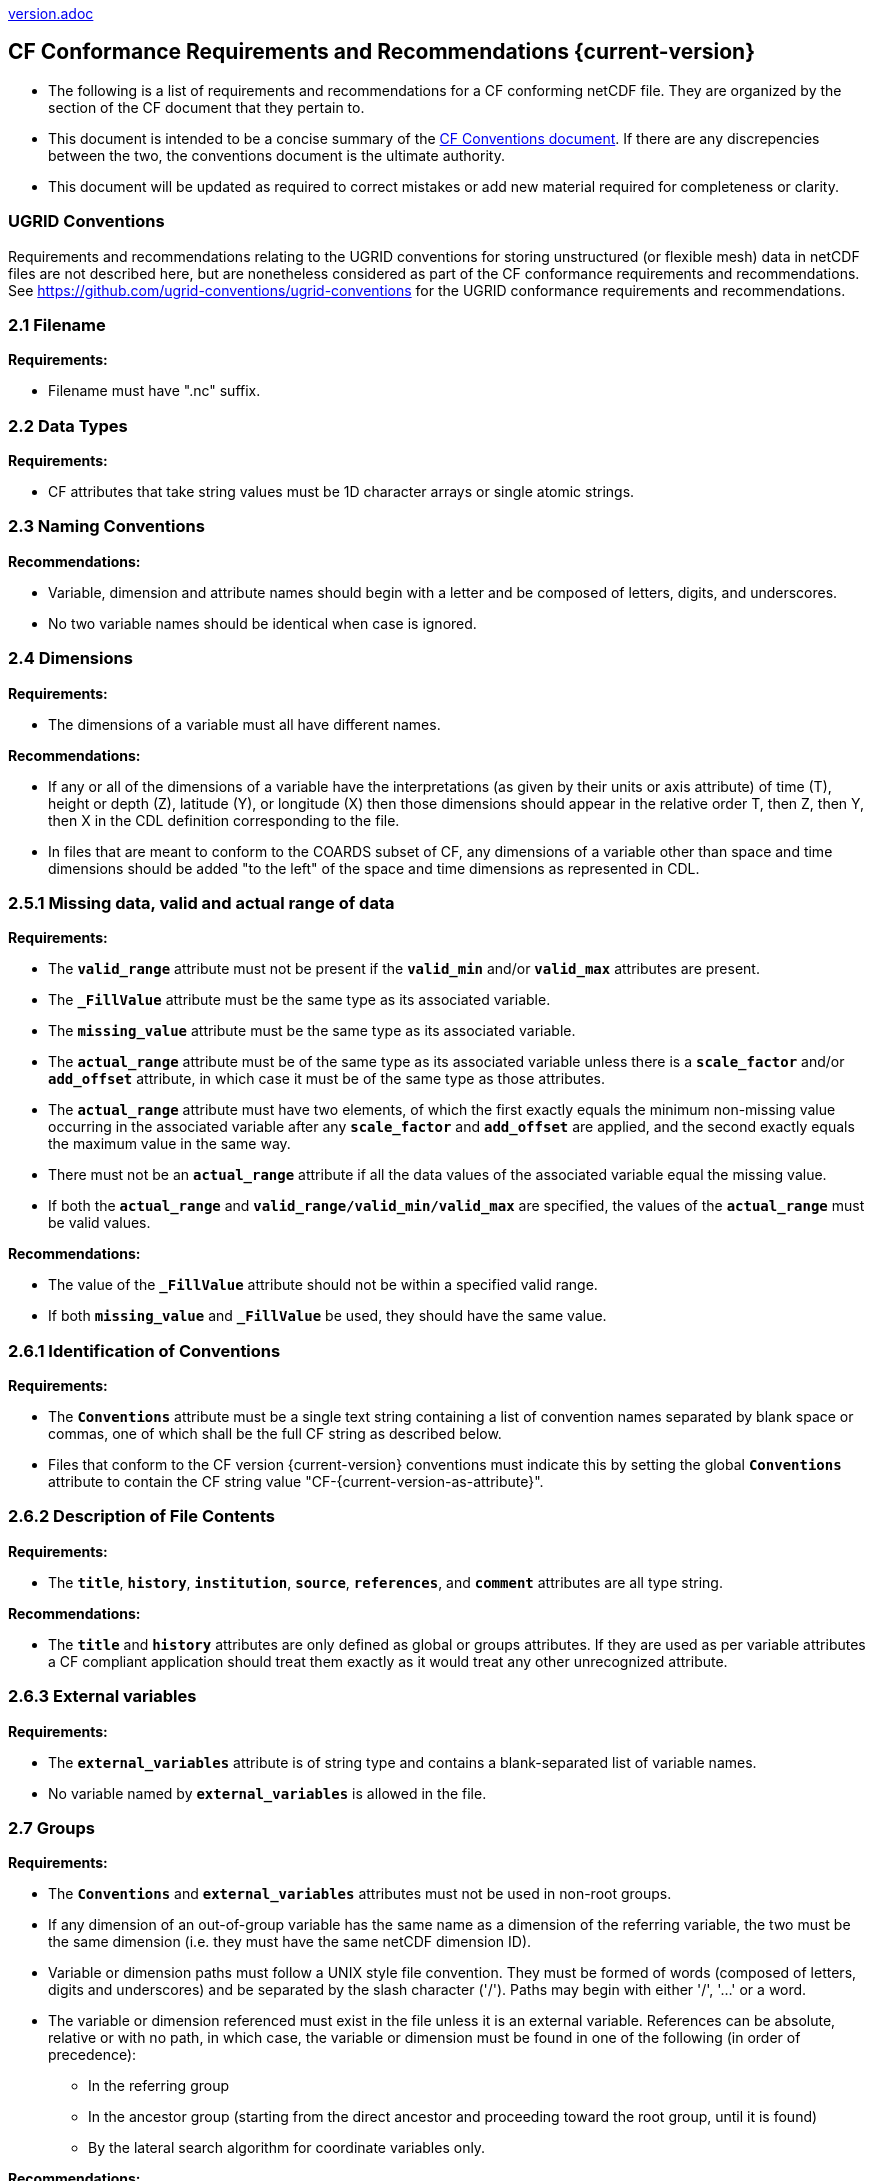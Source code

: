 ﻿include::version.adoc[]
[[cf-conformance-requirements-and-recommendations]]
== CF Conformance Requirements and Recommendations {current-version}


* The following is a list of requirements and recommendations for a CF conforming netCDF file.
They are organized by the section of the CF document that they pertain to.
* This document is intended to be a concise summary of the http://cfconventions.org/cf-conventions/cf-conventions.html[CF Conventions document].
If there are any discrepencies between the two, the conventions document is the ultimate authority.
* This document will be updated as required to correct mistakes or add new material required for completeness or clarity.

=== UGRID Conventions

Requirements and recommendations relating to the UGRID conventions for storing unstructured (or flexible mesh) data in netCDF files are not described here, but are nonetheless considered as part of the CF conformance requirements and recommendations.
See https://github.com/ugrid-conventions/ugrid-conventions for the UGRID conformance requirements and recommendations.

[[filename]]
=== 2.1 Filename

*Requirements:*

* Filename must have ".nc" suffix.

[[section]]

[[data-types]]
=== 2.2 Data Types

*Requirements:*

* CF attributes that take string values must be 1D character arrays or single atomic strings.

[[section-1]]

[[naming-conventions]]
=== 2.3 Naming Conventions

*Recommendations:*

* Variable, dimension and attribute names should begin with a letter and be composed of letters, digits, and underscores.
* No two variable names should be identical when case is ignored.

[[section-2]]

[[dimensions]]
=== 2.4 Dimensions

*Requirements:*

* The dimensions of a variable must all have different names.

*Recommendations:*

* If any or all of the dimensions of a variable have the interpretations (as given by their units or axis attribute) of time (T), height or depth (Z), latitude (Y), or longitude (X) then those dimensions should appear in the relative order T, then Z, then Y, then X in the CDL definition corresponding to the file.
* In files that are meant to conform to the COARDS subset of CF, any dimensions of a variable other than space and time dimensions should be added "to the left" of the space and time dimensions as represented in CDL.

[[section-3]]

[[missing-data-valid-and-actual-range-of-data]]
=== 2.5.1 Missing data, valid and actual range of data

*Requirements:*

* The **`valid_range`** attribute must not be present if the **`valid_min`** and/or **`valid_max`** attributes are present.
* The **`_FillValue`** attribute must be the same type as its associated variable.
* The **`missing_value`** attribute must be the same type as its associated variable.
* The **`actual_range`** attribute must be of the same type as its associated variable unless there is a **`scale_factor`** and/or **`add_offset`** attribute, in which case it must be of the same type as those attributes.
* The **`actual_range`** attribute must have two elements, of which the first exactly equals the minimum non-missing value occurring in the associated variable after any **`scale_factor`** and **`add_offset`** are applied, and the second exactly equals the maximum value in the same way.
* There must not be an **`actual_range`** attribute if all the data values of the associated variable equal the missing value.
* If both the **`actual_range`** and **`valid_range/valid_min/valid_max`** are specified, the values of the **`actual_range`** must be valid values.

*Recommendations:*

* The value of the **`_FillValue`** attribute should not be within a specified valid range.
* If both **`missing_value`** and **`_FillValue`** be used, they should have the same value.

[[section-4]]

[[identification-of-conventions]]
=== 2.6.1 Identification of Conventions

*Requirements:*

* The **`Conventions`** attribute must be a single text string containing a list of convention names separated by blank space or commas, one of which shall be the full CF string as described below.
* Files that conform to the CF version {current-version} conventions must indicate this by setting the global **`Conventions`** attribute to contain the CF string value "CF-{current-version-as-attribute}".

[[section-5]]

[[description-of-file-contents]]
=== 2.6.2 Description of File Contents

*Requirements:*

* The **`title`**, **`history`**, **`institution`**, **`source`**, **`references`**, and **`comment`** attributes are all type string.

*Recommendations:*

* The **`title`** and **`history`** attributes are only defined as global or groups attributes.
If they are used as per variable attributes a CF compliant application should treat them exactly as it would treat any other unrecognized attribute.

=== 2.6.3 External variables

*Requirements:*

* The **`external_variables`** attribute is of string type and contains a blank-separated list of variable names.
* No variable named by **`external_variables`** is allowed in the file.

[[section-groups]]
[[groups]]
=== 2.7 Groups

*Requirements:*

* The **`Conventions`** and **`external_variables`** attributes must not be used in non-root groups.
* If any dimension of an out-of-group variable has the same name as a dimension of the referring variable, the two must be the same dimension (i.e. they must have the same netCDF dimension ID).
* Variable or dimension paths must follow a UNIX style file convention.
They must be formed of words (composed of letters, digits and underscores) and be  separated by the slash character ('/').
Paths may begin with either '/', '...' or a word.
* The variable or dimension referenced must exist in the file unless it is an external variable.
References can be absolute, relative or with no path, in which case, the variable or dimension must be found in one of the following (in order of precedence):
  - In the referring group
  - In the ancestor group (starting from the direct ancestor and proceeding toward the root group, until it is found)
  - By the lateral search algorithm for coordinate variables only.

*Recommendations:*

* NUG-coordinate variables that are not in the referring group or one of its direct ancestors should be referenced by absolute or relative paths rather than relying on the lateral search algorithm.

[[section-6]]

[[description-of-the-data]]
=== 3 Description of the Data

*Recommendations:*

* All variables should use either the **`long_name`** or the **`standard_name`** attributes to describe their contents.
Exceptions are boundary and climatology variables.

[[section-7]]

[[units]]
=== 3.1 Units

*Requirements:*

* The **`units`** attribute is required for all variables that represent dimensional quantities (except for boundary variables defined in http://cfconventions.org/cf-conventions/cf-conventions.html#cell-boundaries[section 7.1] and climatology variables defined in http://cfconventions.org/cf-conventions/cf-conventions.html#climatological-statistics[section 7.4]).
* The type of the **`units`** attribute is a string that must be recognizable by the UDUNITS package.
Exceptions are the units **`level`**, **`layer`**, and **`sigma_level`**.
* Dimensionless units for volume fractions defined by UDUNITS (**`ppv`**, **`ppmv`**, **`ppbv`**, **`pptv`**, **`ppqv`**) are not allowed in the **`units`** attribute of any variable which also has a **`standard_name`** attribute.
* The **`units`** of a variable that specifies a **`standard_name`** must be physically equivalent to the canonical units given in the standard name table, as modified by the **`standard_name`** modifier, if there is one, according to Appendix C, and then modified by all the methods listed in order by the **`cell_methods`** attribute, if one is present, according to Appendix E.

*Recommendations:*

* The units **`level`**, **`layer`**, and **`sigma_level`** are deprecated.

[[section-8]]

[[standard-name]]
=== 3.3 Standard Name

*Requirements:*

* The **`standard_name`** attribute takes a string value comprised of a standard name optionally followed by one or more blanks and a standard name modifier.
* The legal values for the standard name are contained in the standard name table.
* The legal values for the standard name modifier are contained in Appendix C, Standard Name Modifiers.
* If a variable has a **`standard_name`** of **`region`** or **`area_type`**, it must have value(s) from the permitted list.

*Recommendataions:*

* Use of the **`standard_name`** modifiers **`status_flag`** and **`number_of_observations`** is deprecated, and the corresponding **`standard_names`** are recommended instead.

[[section-9]]

[[flags]]
=== 3.5 Flags

*Requirements:*

* The **`flag_values`** attribute must have the same type as the variable to which it is attached.
* If the **`flag_values`** attribute is present then the **`flag_meanings`** attribute must be specified.
* The type of the **`flag_meanings`** attribute is a string whose value is a blank separated list of words or phrases,  each consisting of characters from the alphanumeric set and the following five: '_', '-', '.', '+', '@'.
* The number of **`flag_values`** attribute values must equal the number of words or phrases appearing in the **`flag_meanings`** string.
* The number of **`flag_masks`** attribute values must equal the number of words or phrases appearing in the **`flag_meanings`** string.
* Variables with a **`flag_masks`** attribute must have a type that is compatible with bit field expression (char, byte, short and int), not floating-point (float, real, double), and the **`flag_masks`** attribute must have the same type.
* The **`flag_masks`** attribute values must be non-zero.
* The **`flag_values`** attribute values must be mutually exclusive among the set of **`flag_values`** attribute values defined for that variable.

*Recommendations:*

* When **`flag_masks`** and **`flag_values`** are both defined, the Boolean AND of each entry in **`flag_values`** with its corresponding entry in **`flag_masks`** should equal the **`flag_values`** entry, ie, the mask selects all the bits required to express the value.

[[section-10]]

[[coordinate-types]]
=== 4 Coordinate Types

*Requirements:*

* The **`axis`** attribute may only be attached to coordinate variables and geometry node coordinate variables (Chapter 7).
* The only legal values of axis are **`X`**, **`Y`**, **`Z`**, and **`T`** (case insensitive).
* The **`axis`** attribute must be consistent with the coordinate type deduced from **`units`** and **`positive`**.
* The **`axis`** attribute is not allowed for auxiliary coordinate variables.
* A data variable must not have more than one coordinate variable with a particular value of the **`axis`** attribute.

[[section-11]]

[[vertical-height-or-depth-coordinate]]
=== 4.3 Vertical (height or depth) Coordinate

*Requirements:*

* The only legal values for the **`positive`** attribute are **`up`** or **`down`** (case insensitive).

*Recommendations:*

* The **`positive`** attribute should be consistent with the sign convention implied by the definition of the **`standard_name`**, if both are provided.

[[section-12]]

[[dimensionless-vertical-coordinates]]
=== 4.3.3 Parameterized Vertical Coordinate

*Requirements:*

* The **`formula_terms`** attribute is only allowed on a coordinate variable which has a **`standard_name`** listed in Appendix C.
* The type of the **`formula_terms`** attribute is a string whose value is list of blank separated word pairs in the form **`term: var`**.
The legal values **`term`** are contained in Appendix C for each valid **`standard_name`**.
The values of **`var`** must be variables that exist in the file.
* Where indicated by the appropriate definition in Appendix D, the **`standard_name`** attributes of variables named by the **`formula_terms`** attribute must be consistent with the **`standard_name`** of the coordinate variable it is attached to, according to the appropriate definition in Appendix D.
* The **`computed_standard_name`** attribute is only allowed on a coordinate variable which has a **`formula_terms`** attribute.
* The **`computed_standard_name`** attribute is a string whose value must be consistent with the **`standard_name`** of the coordinate variable it is attached to, and in some cases also with the **`standard_name`** attributes of variables named by the **`formula_terms`** attribute, according to the appropriate definition in Appendix D.
* The units of a variable named by the **`formula_terms`** attribute must be consistent with the units defined in Appendix D.

[[section-13]]

[[time-coordinate]]
=== 4.4 Time Coordinate

*Requirements:*

* The time **`units`** of a time coordinate variable must contain a reference date/time.
* The reference date/time of a time coordinate variable must be a legal date/time in the specified calendar.
* The reference date/time in time **`units`** is not allowed to contain seconds equal to or greater than 60.

*Recommendations:*

* The use of time coordinates in year 0 and reference date/times in year 0 to indicate climatological time is deprecated.
* Units of **`year`** and **`month`** and any equivalent units should be used with caution.
* UDUNITS permits a number of alternatives to the word **`since`** in the units of time coordinates. All the alternatives have exactly the same meaning in UDUNITS. For compatibility with other software, CF strongly recommends that **`since`** should be used.

[[section-14]]

[[calendar]]
=== 4.4.1 Calendar

*Requirements:*

* The attributes **`calendar`**, **`month_lengths`**, **`leap_year`**, and **`leap_month`** may only be attached to time coordinate variables.
* The standardized values (case insensitive) of the **`calendar`** attribute are **`standard`**, **`gregorian`** (deprecated), **`proleptic_gregorian`**, **`noleap`**, **`365_day`**, **`all_leap`**, **`366_day`**, **`360_day`**, **`julian`**, and **`none`**.
If the **`calendar`** attribute is given a non-standard value, then the attribute **`month_lengths`** is required, along with **`leap_year`** and **`leap_month`** as appropriate.
* The type of the **`month_lengths`** attribute must be an integer array of size 12.
* The values of the **`leap_month`** attribute must be in the range 1-12.
* The values of the **`leap_year`** and **`leap_month`** attributes are integer scalars.

*Recommendations:*

* A time coordinate variable should have a **`calendar`** attribute.
* The value **`standard`** should be used instead of **`gregorian`** in the **`calendar`** attribute.
* The attribute **`leap_month`** should not appear unless the attribute **`leap_year`** is present.
* The time coordinate should not cross the date 1582-10-15 when the default mixed Gregorian/Julian calendar is in use.

[[section-15]]

[[coordinate-systems]]
=== 5 Coordinate Systems and Domain

*Requirements:*

* All of a variable's dimensions that are latitude, longitude, vertical, or time dimensions must have corresponding coordinate variables.
* A coordinate variable must have values that are strictly monotonic (increasing or decreasing).
* A coordinate variable must not have the **`_FillValue`** or **`missing_value`** attributes.
* The type of the **`coordinates`** attribute is a string whose value is a blank separated list of variable names.
All specified variable names must exist in the file.
* The dimensions of each auxiliary coordinate must be a subset of the dimensions of the variable they are attached to, with three exceptions.
First, a label variable of type **`char`** will have a trailing dimension for the maximum string length.
Second, if an auxiliary coordinate variable of a data variable that has been compressed by gathering (<<compression-by-gathering>>) does not span the compressed dimension, then its dimensions may be any subset of the data variable's uncompressed dimensions, i.e. any of the dimensions of the data variable except the compressed dimension, and any of the dimensions listed by the **`compress`** attribute of the compressed coordinate variable.
Third, a ragged array (Chapter 9, Discrete sampling geometries and Appendix H) uses special, more indirect, methods to connect the data and coordinates.

*Recommendations:*

* The name of a multidimensional coordinate variable should not match the name of any of its dimensions.
* All horizontal coordinate variables (in the Unidata sense) should have an **`axis`** attribute.
* All horizontal coordinate variables (in the unidata sense) should have an **`axis`** attribute.

[[section-16]]

[[grid-mappings-and-projections]]
=== 5.6 Grid Mappings and Projections

[[requirements]]
*Requirements:*

* The type of the **`grid_mapping`** attribute is a string whose value is of the following form, in which brackets indicate optional text:
+
....
grid_mapping_name[: coord_var [coord_var ...]] [grid_mapping_name: [coord_var ... ]]
....
* Note that in its simplest form the attribute comprises just a grid_mapping_name as a single word.
* Each grid_mapping_name is the name of a variable (known as a grid mapping variable), which must exist in the file.
* Each coord_var is the name of a coordinate variable or auxiliary coordinate variable, which must exist in the file.
If it is an auxiliary coordinate variable, it must be listed in the coordinates attribute.


* The grid mapping variables must have the **`grid_mapping_name`** attribute.
The legal values for the **`grid_mapping_name`** attribute are contained in Appendix F.
* The data types of the attributes of the grid mapping variable must be specified in Table 1 of Appendix F. +
* If present, the **`crs_wkt`** attribute must be a text string conforming to the CRS WKT specification described in reference [OGC_CTS].
* **`reference_ellipsoid_name`**, **`prime_meridian_name`**, **`horizontal_datum_name`** and **`geographic_crs_name`** must be all defined if any one is defined.
* If **`projected_crs_name`** is defined then **`geographic_crs_name`** must be also.


*Recommendations:*

* The grid mapping variables should have 0 dimensions.


[[section-17]]

[[domain-variables]]
=== 5.8 Domain Variables

[[requirements]]
*Requirements:*

* Domain variables must have a **`dimensions`** attribute.
* The type of the **`dimensions`** attribute is a string whose value is a blank separated list of dimension names.
All specified dimensions must exist in the file.
The string may be empty.
* The dimensions of each variable named by the **`coordinates`** attribute must be a subset of zero or more of the dimensions named by the **`dimensions`** attribute, with two exceptions.
First, a label variable which will have a trailing dimension for the maximum string length.
Second a ragged array (Chapter 9, Discrete sampling geometries and Appendix H) uses special, more indirect, methods to connect the domain and coordinates.
* The dimensions of each variable named by the **`cell_measures`** attribute must be a subset of zero or more of the dimensions named by the **`dimensions`** attribute.

*Recommendations:*

* Domain variables should have a **`long_name`** attribute.
* Domain variables should not have any of the attributes marked in <<attribute-appendix>> as applicable to data variables except those which are also marked as applicable to domain variables.


[[labels]]
=== 6.1 Labels

*Requirements:*

* A string variable that is named by a **`coordinates`** attribute is a label variable.
If the variable is of type **`string`** it must have at most one dimension, which must match one of those of the data variable.
If the variable is of type **`char`** it must have one or two dimensions, where the trailing (CDL order) or sole dimension is for the maximum string length.
If there are two dimensions, the leading dimension (CDL order) must match one of those of the data variable.

[[section-18]]

[[cell-boundaries]]
=== 7.1 Cell Boundaries

*Requirements:*

* The type of the **`bounds`** attribute is a string whose value is a single variable name.
The specified variable must exist in the file.
* A boundary variable must have the same dimensions as its associated variable, plus have a trailing dimension (CDL order) for the maximum number of vertices in a cell.
* A boundary variable must be a numeric data type.

*  If a boundary variable has **`units`**,**`standard_name`**, **`axis`**, **`positive`**, **`calendar`**, **`leap_month`**, **`leap_year`** or **`month_lengths`** attributes, they must agree with those of its associated variable.
* Starting with version 1.7, a boundary variable must have a **`formula_terms`** attribute when it contains bounds for a parametric vertical coordinate variable that has a **`formula_terms`** attribute.
In this case the same terms and named variables must appear in both except for terms that depend on the vertical dimension.
For such terms the variable name appearing in the boundary variable's **`formula_terms`** attribute must differ from that found in the **`formula_terms`** attribute of the coordinate variable itself.
The boundary variable of the **`formula_terms`** variable must have the same dimensions as the **`formula_terms`** variable, plus a trailing dimension (CDL order) for the maximum number of vertices in a cell, which must be the same as the trailing dimension of the boundary variable of the parametric vertical coordinate variable.
If a named variable in the **`formula_terms`** attribute of the vertical coordinate variable depends on the vertical dimension and is a coordinate, scalar coordinate or auxiliary coordinate variable then its bounds attribute must be consistent with the equivalent term in **`formula_terms`** attribute of the boundary variable.


*Recommendations:*

* The points specified by a coordinate or auxiliary coordinate variable should lie within, or on the boundary, of the cells specified by the associated boundary variable.
* Boundary variables should not have the **`_FillValue`**, **`missing_value`**, **`units`**, **`standard_name`**, **`axis`**, **`positive`**, **`calendar`**, **`leap_month`**, **`leap_year`** or **`month_lengths`** attributes.


[[section-19]]

[[cell-measures]]
=== 7.2 Cell Measures

*Requirements:*

* The type of the **`cell_measures`** attribute is a string whose value is list of blank separated word pairs in the form **`measure: var`**.
The valid values for **`measure`** are **`area`** or **`volume`**.
The **`var`** token specifies a variable that must either exist in the file or be named by the **`external_variables`** attribute.
The dimensions of the variable specified by **`var`** must be the same as, or be a subset of, the dimensions of the variable to which they are related, with one exception:
If a cell measure variable of a data variable that has been compressed by gathering (<<compression-by-gathering>>) does not span the compressed dimension, then its dimensions may be any subset of the data variable's uncompressed dimensions, i.e. any of the dimensions of the data variable except the compressed dimension, and any of the dimensions listed by the **`compress`** attribute of the compressed coordinate variable.
* A measure variable must have units that are consistent with the measure type, i.e., square meters for area measures and cubic meters for volume measures.

[[section-20]]

[[cell-methods]]
=== 7.3 Cell Methods

*Requirements:*

* The type of the **`cell_methods`** attribute is a string whose value is one or more blank separated word lists, each with the form
+
....
dim1: [dim2: [dim3: ...]] method [where type1 [over type2]] [within|over days|years] [(comment)]
....
where brackets indicate optional words.
The valid values for **`dim1`** [**`dim2`** [**`dim3`** ...] ] are the names of dimensions of the data variable, names of scalar coordinate variables of the data variable, valid standard names, or the word **`area`**.
The valid values of **`method`** are contained in Appendix E.
The valid values for **`type1`** are the name of a string-valued auxiliary  or scalar coordinate variable with a **`standard_name`** of **`area_type`**, or any string value allowed for a variable of **`standard_name`** of **`area_type`**.
If **`type2`** is a string-valued auxiliary coordinate variable, it must be sized to contain a single string.
If it is a variable of type **`string`**, it must be scalar or one-dimensional with a length of one.
If it is a variable of type **`char`**, it must be one-dimensional or two-dimensional with a leading dimension (the number of strings) of length one.
When the method refers to a climatological time axis, the suffixes for within and over may be appended.

* A given dimension name may only occur once in a **`cell_methods`** string.
An exception is a climatological time dimension.
* The comment, if present, must take the form
// We can't use do this as literal text like just above, because remainder
// is italicized.  To ident, make this a one-item nested list where bullet==none.
// The back-quote makes it monospaced.
// whazzit?... [none]
([**`interval:`** _value_ _unit_ [**`interval:`** ...] **`comment:`**] _remainder_ )
+
The _remainder_ text is not standardized.
If no **`interval`** clauses are present, the entire comment is therefore not standardized.
There may be zero **`interval`** clauses, one **`interval`** clause, or exactly as many **`interval`** clauses as there are **`dims`** to which the method applies.
The _value_ must be a valid number and the _unit_ a string that is recognizable by the UDUNITS package.

*Recommendations:*

* If a data variable has any dimensions or scalar coordinate variables referring to horizontal, vertical or time dimensions, it should have a **`cell_methods`** attribute with an entry for each of these spatiotemporal dimensions or scalar coordinate variables.
(The horizontal dimensions may be covered by an area entry.)
* Except for entries whose cell method is point, all numeric coordinate variables and scalar coordinate variables named by **`cell_methods`** should have **`bounds`** or **`climatology`** attributes.


[[climatological-statistics]]
=== 7.4 Climatological Statistics

*Requirements:*

* The **`climatology`** attribute may only be attached to a time coordinate variable.
* The type of the **`climatology`** attribute is a string whose value is a single variable name.
The specified variable must exist in the file.
* A climatology variable must have the same dimension as its associated time coordinate variable, and have a trailing dimension (CDL order) of size 2.
* A climatology variable must be a numeric data type.
* If a climatology variable has **`units`**, **`standard_name`**, or **`calendar`** attributes, they must agree with those of its associated variable.
* A climatology variable must not have **`_FillValue`** or **`missing_value`** attributes.

[[geometries]]
=== 7.5 Geometries

*Requirements:*

* One of the dimensions of the data variable with geometry must be the number of geometries to which the data applies.
* The type of the **`geometry`** attribute is a string whose value is the name of a geometry container variable.
The variable name must exist in the file.
* The geometry container variable must hold **`geometry_type`** and **`node_coordinates`** attributes.
* The only legal values of geometry_type are **`point`**, **`line`**, and **`polygon`** (case insensitive).
* For a line **`geometry_type`**, each geometry must have a minimum of two node coordinates.
* For a polygon **`geometry_type`**, each geometry must have a minimum of three node coordinates.
* The type of the **`node_coordinates`** attribute is a string whose value is a blank separated list of variable names.
All specified variable names must exist in the file.
* The geometry node coordinate variables must each have an **`axis`** attribute.
* A geometry container variable must not have more than one node coordinate variable with a particular value of the **`axis`** attribute.
* The **`grid_mapping`** and **`coordinates`** attributes can be carried by the geometry container variable provided they are also carried by the data variables associated with the container.
* If a coordinate variable named by a **`coordinates`** attribute carried by the geometry container variable or its parent data variable has a **`nodes`** attribute, then the **`nodes`** attribute must be a string whose value is a single variable name.
The specified variable must be a node coordinate variable that exists in the file.
* If coordinate variables have a **`nodes`** attribute, then the grid mapping of the coordinate variables must be the same as the grid mapping of the variables indicated by the **`nodes`** attribute.
* The geometry node coordinate variables must all have the same single dimension, which is the total number of nodes in all the geometries.
* Nodes for polygon exterior rings must be put in anticlockwise order (viewed from above) and polygon interior rings in clockwise order.
* The single dimension of the part node count variable should equal the total number of parts in all the geometries.
* When more than one geometry instance is present and the **`node_count`** attribute on the geometry container is missing, the geometry type must be **`point`**, and the dimension of the node coordinate variables must be one of the dimensions of the data variable.
* If a **`part_node_count`** variable and a **`node_count`** variable are present for a given geometry container, then the sum of **`part_node_count`** values must equal the sum of **`node_count`** values.
* If the **`interior_ring`** attribute is present on the geometry container, then the **`part_node_count`** attribute must also be present on the geometry container.
* The interior ring variable must contain the value 0 to indicate an exterior ring polygon and 1 to indicate an interior ring polygon.
* The single dimension of the interior ring variable must be the same dimension as that of the part node count variable.

[[section-21]]

[[packed-data]]
=== 8.1 Packed Data

*Requirements:*

* The **`scale_factor`** and **`add_offset`** attributes must be either type **`float`** or type **`double`**, and if both are present they must be the same type.
* If the **`scale_factor`** and **`add_offset`** are type **`float`**, the data variable must be one of these types: **`byte`**, **`unsigned byte`**, **`short`**, **`unsigned short`**.
* If the **`scale_factor`** and **`add_offset`** are type **`double`**, the data variable must be one of these types: **`byte`**, **`unsigned byte`**, **`short`**, **`unsigned short`**, **`int`**, **`unsigned int`**.

[[section-22]]

[[compression-by-gathering]]
=== 8.2 Lossless Compression by Gathering

*Requirements:*

* The **`compress`** attribute may only be attached to a coordinate variable with an integer data type.
* The type of the **`compress`** attribute is a string whose value is a blank separated list of dimension names.
The specified dimensions must exist in the file.
* The values of the associated coordinate variable must be in the range starting with 0 and going up to the product of the compressed dimension sizes minus 1 (CDL index conventions).

[[compression-by-coordinate-subsampling]]
=== 8.3 Lossy Compression by Coordinate Subsampling

*Requirements:*

* When attached to a data variable, the type of the **`tie_points`** attribute is a string whose value is a list of blank separated word groups of the following form, in which brackets indicate optional text: **`tie_point_variable: [tie_point_variable: ...] interpolation_variable`**.
Each **`tie_point_variable`** token specifies a tie point variable that must exist in the file, and each **`interpolation_variable`** token specifies a variable that must exist in the file.
* An interpolation variable must have one of the string-valued attributes **`interpolation_name`** or **`interpolation_description`**, but not both.
The legal values for the **`interpolation_name`** attribute are contained in the Interpolation Methods section of http://cfconventions.org/cf-conventions/cf-conventions.html#appendix-coordinate-subsampling[Appendix J].
* An interpolation variable must have the attribute **`computational_precision`**.
The legal values for the **`computational_precision`** attribute are contained in the Interpolation Method Implementation subsection of the Lossy Compression by Coordinate Subsampling section of chapter 8.
* An interpolation variable must have a **`tie_point_dimensions`** attribute that is a string whose value is a list of blank separated word groups of the following form, in which brackets indicate optional text: **`interpolation_dimension: tie_point_interpolation_dimension [interpolation_zone_dimension]`**.
Each **`interpolation_dimension`** token specifies a unique interpolation dimension of the parent data variable, each **`tie_point_interpolation_dimension`** token specifies the tie point interpolation dimension of a unique tie point index variable, and each **`interpolation_zone_dimension`** token specifies a unique interpolation zone dimension.
The tie point interpolation dimensions and interpolation zone dimensions must not be dimensions of the parent data variable.
* The tie point variables associated with each **`interpolation_variable`** token must all span the same dimensions, which comprise a subset of zero or more dimensions of the parent data variable with the addition of all of the tie point interpolation dimensions identified by the **`tie_point_dimensions`** attribute of the interpolation variable.
A tie point variable must not span both a tie point interpolation dimension and its corresponding interpolation dimension, as defined by the **`tie_point_dimensions`** mapping.
* An interpolation variable must have a **`tie_point_indices`** attribute that is a string whose value is a list of blank separated word pairs of the following form: **`interpolation_dimension: tie_point_index_variable`**.
The **`interpolation_dimension`** tokens specify the same interpolation dimensions as the **`tie_point_dimensions`** attribute, and each **`tie_point_index_variable`** token specifies a tie point index variable that must exist in the file.
* A tie point index variable must be a one-dimensional variable with an integer data type.
* The dimension of a tie point index variable must be a tie point interpolation dimension identified by the **`tie_point_dimensions`** attribute.
* The values of a tie point index variable must be non-negative integers.
The first value must be zero, and each subsequent value must be greater than or equal to the previous value.
If a value differs by zero or one from its previous value, then it must differ by two or more from its subsequent value.
* The size of an interpolation zone dimension must be equal to the size of the corresponding tie point interpolation dimension minus the number of interpolation areas for that tie point interpolation dimension.
The number of interpolation areas is equal one plus the number of occurences of adjacent values differing by zero or one in the corresponding tie point index variable.
* When attached to an interpolation variable, the type of the **`interpolation_parameters`** attribute is a string whose value is list of blank separated word pairs in the form **`term: var`**.
For each valid **`interpolation_name`**, the legal values for **`term`** are described by the "Interpolation Parameter terms" table entry in the Interpolation Methods section of http://cfconventions.org/cf-conventions/cf-conventions.html#appendix-coordinate-subsampling[Appendix J].
The values of **`var`** must be interpolation parameter variables that exist in the file.
* The dimensions of an interpolation parameter variable must be a subset of zero or more of the dimensions of the corresponding tie point variables, with the exception that a tie point interpolation dimension may be replaced with its corresponding interpolation zone dimension, as defined by the **`tie_point_dimensions`** mapping.
* If a tie point variable has **`bounds_tie_points`** attribute then it must be a string whose value is a single variable name.
The specified variable must exist in the file.
* A bounds tie point variable must have the same dimensions as its associated tie points coordinate variable.
* A bounds tie point variable must be a numeric data type.
* A bounds tie point variable must not have the **`_FillValue`** or **`missing_value`** attributes.
The requirements on all other bounds tie point variable attributes are the same as for bounds variables described in <<cell-boundaries>>.

*Recommendations:*

* An interpolation variable should have 0 dimensions.
* The recommendations on bounds tie point variable attributes are the same as for bounds variables described in <<cell-boundaries>>.

 
[[parametric-vertical-coordinates]]
=== Appendix D Parametric Vertical Coordinates

*Requirements:*

* For each element `k` of a vertical coordinate variable with `**standard_name = "ocean_sigma_z_coordinate"**`, one and only one of the formula terms `**sigma(k)**` and `**zlev(k)**` must be missing data.
If the optional formula term `**nsigma**` is supplied, it must equal the number of elements of `**zlev**` which contain missing data.

*Recommendations:*

* For a vertical coordinate variable with `**standard_name = "ocean_sigma_z_coordinate"**`, the formula term `**nsigma**` should be omitted.
* Versions of the standard before 1.9 should not be used for vertical coordinate variables with `**standard_name = "ocean_sigma_z_coordinate"**` because these versions are defective in their definition of this coordinate.
